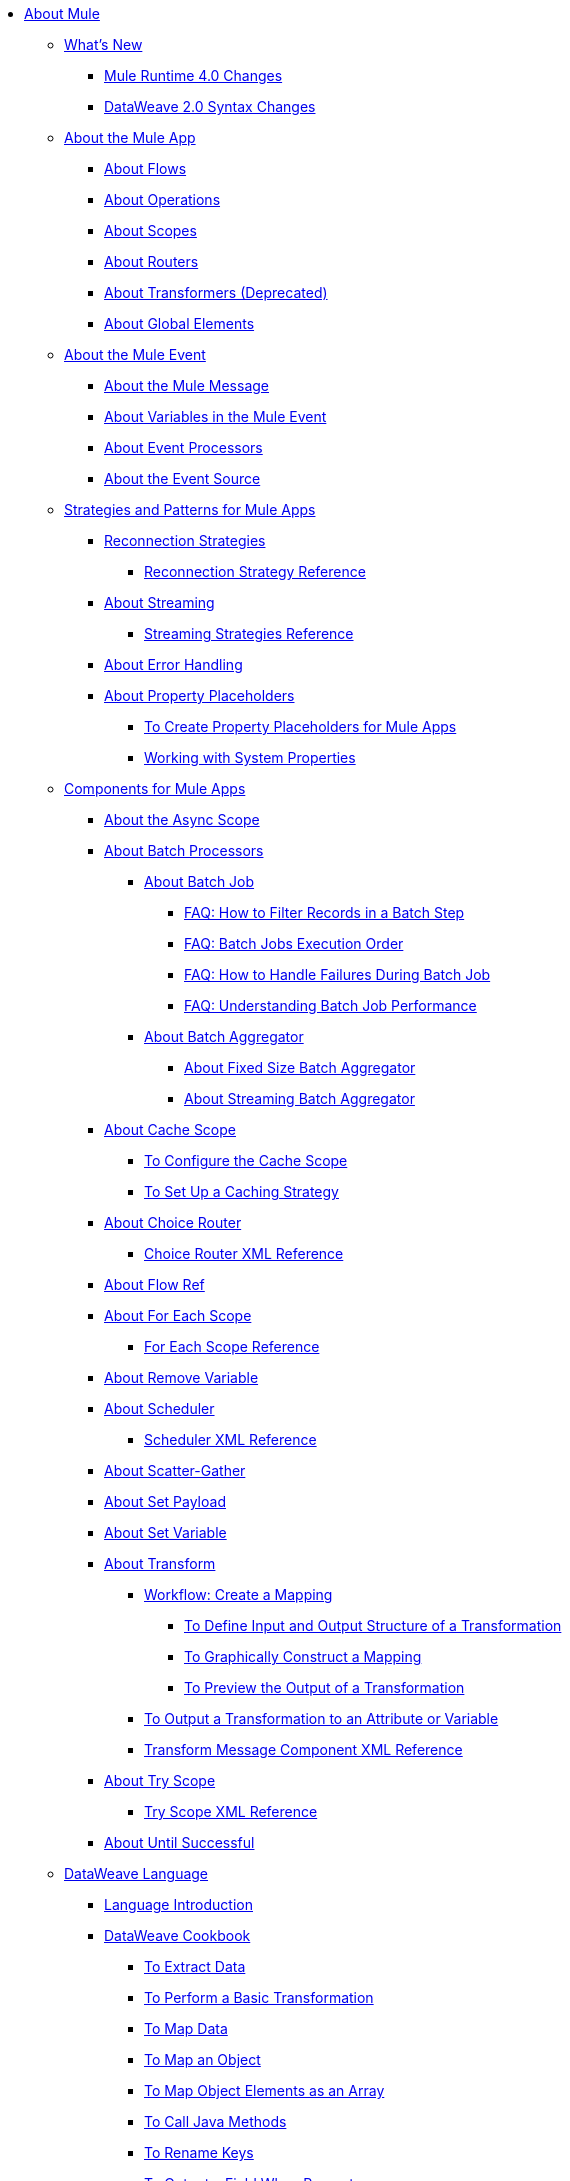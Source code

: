 // Mule User Guide 4 TOC

* link:/mule-user-guide/v/4.0/index[About Mule]
** link:/mule-user-guide/v/4.0/mule-runtime-updates[What's New]
*** link:/mule-user-guide/v/4.0/mule-4-changes[Mule Runtime 4.0 Changes]
*** link:/mule-user-guide/v/4.0/dataweave2-syntax-changes[DataWeave 2.0 Syntax Changes]
+
** link:/mule-user-guide/v/4.0/mule-application-about[About the Mule App]
*** link:/mule-user-guide/v/4.0/about-flows[About Flows]
*** link:/mule-user-guide/v/4.0/about-operations[About Operations]
*** link:/mule-user-guide/v/4.0/scopes-concept[About Scopes]
*** link:/mule-user-guide/v/4.0/about-routers[About Routers]
*** link:/mule-user-guide/v/4.0/about-transformers[About Transformers (Deprecated)]
*** link:/mule-user-guide/v/4.0/global-elements[About Global Elements]
+
** link:/mule-user-guide/v/4.0/about-mule-event[About the Mule Event]
*** link:/mule-user-guide/v/4.0/about-mule-message[About the Mule Message]
*** link:/mule-user-guide/v/4.0/about-mule-variables[About Variables in the Mule Event]
*** link:/mule-user-guide/v/4.0/about-event-processors[About Event Processors]
*** link:/mule-user-guide/v/4.0/about-event-source[About the Event Source]
+
** link:/mule-user-guide/v/4.0/mule-app-strategies[Strategies and Patterns for Mule Apps]
// TODO: CHECK RECONN STRATEGIES
*** link:/mule-user-guide/v/4.0/reconnection-strategy-about[Reconnection Strategies]
**** link:/mule-user-guide/v/4.0/reconnection-strategy-reference[Reconnection Strategy Reference]
*** link:/mule-user-guide/v/4.0/streaming-about[About Streaming]
**** link:/mule-user-guide/v/4.0/streaming-strategies-reference[Streaming Strategies Reference]
*** link:/mule-user-guide/v/4.0/error-handling[About Error Handling]
*** link:/mule-user-guide/v/4.0/configuring-properties[About Property Placeholders]
**** link:/mule-user-guide/v/4.0/mule-app-properties-to-configure[To Create Property Placeholders for Mule Apps]
**** link:/mule-user-guide/v/4.0/mule-app-properties-system[Working with System Properties]
+
** link:/mule-user-guide/v/4.0/about-components[Components for Mule Apps]
*** link:/mule-user-guide/v/4.0/async-scope-reference[About the Async Scope]
*** link:/mule-user-guide/v/4.0/batch-processing-concept[About Batch Processors]
**** link:/mule-user-guide/v/4.0/batch-job-concept[About Batch Job]
***** link:/mule-user-guide/v/4.0/filter-records-batch-faq[FAQ: How to Filter Records in a Batch Step]
***** link:/mule-user-guide/v/4.0/batch-execution-order-faq[FAQ: Batch Jobs Execution Order]
***** link:/mule-user-guide/v/4.0/batch-error-handling-faq[FAQ: How to Handle Failures During Batch Job]
***** link:/mule-user-guide/v/4.0/batch-performance-faq[FAQ: Understanding Batch Job Performance]
**** link:/mule-user-guide/v/4.0/batch-aggregator-concept[About Batch Aggregator]
***** link:/mule-user-guide/v/4.0/fix-batch-aggregator-concept[About Fixed Size Batch Aggregator]
***** link:/mule-user-guide/v/4.0/stream-batch-aggregator-concept[About Streaming Batch Aggregator]
*** link:/mule-user-guide/v/4.0/cache-scope[About Cache Scope]
**** link:/mule-user-guide/v/4.0/cache-scope-to-configure[To Configure the Cache Scope]
**** link:/mule-user-guide/v/4.0/cache-scope-strategy[To Set Up a Caching Strategy]
*** link:/mule-user-guide/v/4.0/choice-router-concept[About Choice Router]
**** link:/mule-user-guide/v/4.0/choice-router-xml-reference[Choice Router XML Reference]
*** link:/mule-user-guide/v/4.0/flowref-about[About Flow Ref]
*** link:/mule-user-guide/v/4.0/for-each-scope-concept[About For Each Scope]
**** link:/mule-user-guide/v/4.0/for-each-scope-xml-reference[For Each Scope Reference]
*** link:/mule-user-guide/v/4.0/remove-variable[About Remove Variable]
*** link:/mule-user-guide/v/4.0/scheduler-concept[About Scheduler]
**** link:/mule-user-guide/v/4.0/scheduler-xml-reference[Scheduler XML Reference]
*** link:/mule-user-guide/v/4.0/scatter-gather-concept[About Scatter-Gather]
*** link:/mule-user-guide/v/4.0/set-payload-transformer-reference[About Set Payload]
*** link:/mule-user-guide/v/4.0/variable-transformer-reference[About Set Variable]
*** link:/mule-user-guide/v/4.0/transform-message-component-concept-design-center[About Transform]
**** link:/mule-user-guide/v/4.0/transform-workflow-create-mapping-ui-design-center[Workflow: Create a Mapping]
***** link:/mule-user-guide/v/4.0/transform-input-output-structure-transformation-design-center-task[To Define Input and Output Structure of a Transformation]
***** link:/mule-user-guide/v/4.0/transform-graphically-construct-mapping-design-center-task[To Graphically Construct a Mapping]
***** link:/mule-user-guide/v/4.0/transform-preview-transformation-output-design-center-task[To Preview the Output of a Transformation]
**** link:/mule-user-guide/v/4.0/transform-to-change-target-output-design-center[To Output a Transformation to an Attribute or Variable]
**** link:/mule-user-guide/v/4.0/transform-dataweave-xml-reference[Transform Message Component XML Reference]
*** link:/mule-user-guide/v/4.0/try-scope-concept[About Try Scope]
**** link:/mule-user-guide/v/4.0/try-scope-xml-reference[Try Scope XML Reference]
*** link:/mule-user-guide/v/4.0/until-successful-scope[About Until Successful]
+
// ** link:/mule-user-guide/v/4.0/elements-in-a-mule-flow[Elements in a Flow]
+
//*** link:/mule-user-guide/v/4.0/package-structure-reference[Package Structure Reference]
+
// COMBAK: Add a threading section
//*** link:/mule-user-guide/v4.0/threading-in-mule[Threading reference]
// QQ: Batch Docs
//*** link:/mule-user-guide/v/4.0/batch[About Batch Jobs]
// QQ: We need to document transactions. Is it changing?
// link:/mule-user-guide/v/4.0/transactions-concept[About Transactions]
+
** link:/mule-user-guide/v/4.0/dataweave[DataWeave Language]
*** link:/mule-user-guide/v/4.0/dataweave-language-introduction[Language Introduction]
*** link:/mule-user-guide/v/4.0/dataweave-cookbook[DataWeave Cookbook]
**** link:/mule-user-guide/v/4.0/dataweave-cookbook-extract-data[To Extract Data]
**** link:/mule-user-guide/v/4.0/dataweave-cookbook-perform-basic-transformation[To Perform a Basic Transformation]
**** link:/mule-user-guide/v/4.0/dataweave-cookbook-map[To Map Data]
**** link:/mule-user-guide/v/4.0/dataweave-cookbook-map-an-object[To Map an Object]
**** link:/mule-user-guide/v/4.0/dataweave-cookbook-map-object-elements-as-an-array[To Map Object Elements as an Array]
**** link:/mule-user-guide/v/4.0/dataweave-cookbook-java-methods[To Call Java Methods]
**** link:/mule-user-guide/v/4.0/dataweave-cookbook-rename-keys[To Rename Keys]
**** link:/mule-user-guide/v/4.0/dataweave-cookbook-output-a-field-when-present[To Output a Field When Present]
**** link:/mule-user-guide/v/4.0/dataweave-cookbook-format-according-to-type[To Change Format According to Type]
**** link:/mule-user-guide/v/4.0/dataweave-cookbook-regroup-fields[To Regroup Fields]
**** link:/mule-user-guide/v/4.0/dataweave-cookbook-zip-arrays-together[Zip Arrays Together]
**** link:/mule-user-guide/v/4.0/dataweave-cookbook-pick-top-elements[Pick Top Elements]
**** link:/mule-user-guide/v/4.0/dataweave-cookbook-change-value-of-a-field[To Change the Value of a Field]
**** link:/mule-user-guide/v/4.0/dataweave-cookbook-exclude-field[To Exclude Fields from the Output]
**** link:/mule-user-guide/v/4.0/dataweave-cookbook-use-constant-directives[To Use Constant Directives]
**** link:/mule-user-guide/v/4.0/dataweave-cookbook-define-a-custom-addition-function[To Define a Custom Addition Function]
**** link:/mule-user-guide/v/4.0/dataweave-cookbook-define-function-to-flatten-list[To Define a Function that Flattens Data in a List]
**** link:/mule-user-guide/v/4.0/dataweave-cookbook-output-self-closing-xml-tags[To Output self-closing XML tags]
**** link:/mule-user-guide/v/4.0/dataweave-cookbook-insert-attribute[To Insert an Attribute into an XML Tag]
**** link:/mule-user-guide/v/4.0/dataweave-cookbook-remove-certain-xml-attributes[To Remove Certain XML Attributes]
**** link:/mule-user-guide/v/4.0/dataweave-cookbook-include-xml-namespaces[Include XML Namespaces]
**** link:/mule-user-guide/v/4.0/dataweave-cookbook-reference-multiple-inputs[To Reference Multiple Inputs]
**** link:/mule-user-guide/v/4.0/dataweave-cookbook-merge-multiple-payloads[To Merge Multiple Payloads]
**** link:/mule-user-guide/v/4.0/dataweave-cookbook-use-constant-directives[To Use Constant Directives]
**** link:/mule-user-guide/v/4.0/dataweave-cookbook-parse-dates[To Parse Dates]
**** link:/mule-user-guide/v/4.0/dataweave-cookbook-add-and-subtract-time[To Add and Subtracting Dates]
**** link:/mule-user-guide/v/4.0/dataweave-cookbook-conditional-list-reduction-via-function[To Conditionally Reduce a List Via a Function]
**** link:/mule-user-guide/v/4.0/dataweave-cookbook-map-based-on-an-external-definition[To Map Based On an External Definition]
**** link:/mule-user-guide/v/4.0/dataweave-cookbook-pass-functions-as-arguments[To Pass Functions as Arguments]
+
*** link:/mule-user-guide/v/4.0/dw-functions[DataWeave Functions]
**** link:dw-functions-core-arrays[Arrays (dw::core::Arrays)]
**** link:dw-functions-core-assertions[Assertions (dw::core::Assertions)]
**** link:dw-functions-core-binaries[Binaries (dw::core::Binaries)]
**** link:dw-functions-core[Core (dw::Core)]
**** link:dw-functions-crypto[Encryption (dw::Crypto)]
**** link:dw-functions-core-objects[Objects (dw::core::Objects)]
**** link:dw-functions-runtime[Runtime (dw::Runtime)]
**** link:dw-functions-core-strings[Strings (dw::core::Strings)]
**** link:dw-functions-system[System (dw::System)]
**** link:dw-functions-core-url[URL (dw::core::URL)]
**** link:dataweave-functions-lambdas[Working with Functions and Lambdas in DataWeave]
**** link:/mule-user-guide/v/4.0/dataweave-import-task[To Import DataWeave Function Modules]
**** link:/mule-user-guide/v/4.0/dataweave-create-module-task[To Create a DataWeave Function Module]
+
////
*** link:/mule-user-guide/v/4.0/dw-functions-core[Core Functions]
*** link:/mule-user-guide/v/4.0/dataweave-string-functions[String Functions]
*** link:/mule-user-guide/v/4.0/dataweave-encrypt-functions[Encrypting Functions]
*** link:/mule-user-guide/v/4.0/dataweave-runtime-functions[Functions to Invoke the Runtime]
*** link:/mule-user-guide/v/4.0/dataweave-system-functions[Functions to Invoke the System]
////
+
*** link:/mule-user-guide/v/4.0/dataweave-memory-management[DataWeave Memory Management]
*** link:/mule-user-guide/v/4.0/dataweave-selectors[DataWeave Selectors]
*** link:/mule-user-guide/v/4.0/dataweave-types[DataWeave Types]
**** link:/mule-user-guide/v/4.0/dataweave-types-coercion[About Type Coercion with DataWeave]
*** link:/mule-user-guide/v/4.0/dataweave-formats[Formats Supported by DataWeave]
+
** link:/mule-user-guide/v/4.0/runtime-installation-task[To Download and Install the Standalone Mule Runtime 4.0 Beta EE]
** link:/mule-user-guide/v/4.0/about-the-xml-configuration-file[About the Mule App XML Configuration File]

//**** link:/mule-user-guide/v/4.0/mule-app-property-placeholders-spring[To Create Placeholders for Spring Configurations]
